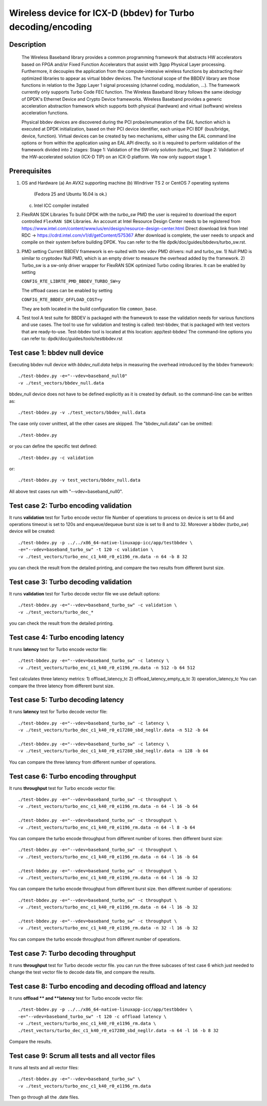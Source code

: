 .. Copyright (c) <2018>, Intel Corporation
      All rights reserved.

   Redistribution and use in source and binary forms, with or without
   modification, are permitted provided that the following conditions
   are met:

   - Redistributions of source code must retain the above copyright
     notice, this list of conditions and the following disclaimer.

   - Redistributions in binary form must reproduce the above copyright
     notice, this list of conditions and the following disclaimer in
     the documentation and/or other materials provided with the
     distribution.

   - Neither the name of Intel Corporation nor the names of its
     contributors may be used to endorse or promote products derived
     from this software without specific prior written permission.

   THIS SOFTWARE IS PROVIDED BY THE COPYRIGHT HOLDERS AND CONTRIBUTORS
   "AS IS" AND ANY EXPRESS OR IMPLIED WARRANTIES, INCLUDING, BUT NOT
   LIMITED TO, THE IMPLIED WARRANTIES OF MERCHANTABILITY AND FITNESS
   FOR A PARTICULAR PURPOSE ARE DISCLAIMED. IN NO EVENT SHALL THE
   COPYRIGHT OWNER OR CONTRIBUTORS BE LIABLE FOR ANY DIRECT, INDIRECT,
   INCIDENTAL, SPECIAL, EXEMPLARY, OR CONSEQUENTIAL DAMAGES
   (INCLUDING, BUT NOT LIMITED TO, PROCUREMENT OF SUBSTITUTE GOODS OR
   SERVICES; LOSS OF USE, DATA, OR PROFITS; OR BUSINESS INTERRUPTION)
   HOWEVER CAUSED AND ON ANY THEORY OF LIABILITY, WHETHER IN CONTRACT,
   STRICT LIABILITY, OR TORT (INCLUDING NEGLIGENCE OR OTHERWISE)
   ARISING IN ANY WAY OUT OF THE USE OF THIS SOFTWARE, EVEN IF ADVISED
   OF THE POSSIBILITY OF SUCH DAMAGE.

=============================================================
Wireless device for ICX-D (bbdev) for Turbo decoding/encoding
=============================================================
Description
===========

   The Wireless Baseband library provides a common programming framework that
   abstracts HW accelerators based on FPGA and/or Fixed Function Accelerators
   that assist with 3gpp Physical Layer processing. Furthermore, it decouples
   the application from the compute-intensive wireless functions by abstracting
   their optimized libraries to appear as virtual bbdev devices.
   The functional scope of the BBDEV library are those functions in relation to
   the 3gpp Layer 1 signal processing (channel coding, modulation, ...).
   The framework currently only supports Turbo Code FEC function.
   The Wireless Baseband library follows the same ideology of DPDK's Ethernet
   Device and Crypto Device frameworks. Wireless Baseband provides a generic
   acceleration abstraction framework which supports both physical (hardware)
   and virtual (software) wireless acceleration functions.

   Physical bbdev devices are discovered during the PCI probe/enumeration of
   the EAL function which is executed at DPDK initialization, based on
   their PCI device identifier, each unique PCI BDF (bus/bridge, device,
   function).
   Virtual devices can be created by two mechanisms, either using the EAL
   command line options or from within the application using an EAL API
   directly.
   so it is required to perform validation of the framework divided into
   2 stages:
   Stage 1: Validation of the SW-only solution (turbo_sw)
   Stage 2: Validation of the HW-accelerated solution (ICX-D TIP) on an ICX-D
   platform.
   We now only support stage 1.

Prerequisites
=============

1. OS and Hardware
   (a) An AVX2 supporting machine
   (b) Windriver TS 2 or CentOS 7 operating systems
       (Fedora 25 and Ubuntu 16.04 is ok.)
   (c) Intel ICC compiler installed

2. FlexRAN SDK Libraries
   To build DPDK with the *turbo_sw* PMD the user is required to download
   the export controlled ``FlexRAN SDK`` Libraries.
   An account at Intel Resource Design Center needs to be registered from
   https://www.intel.com/content/www/us/en/design/resource-design-center.html
   Direct download link from Intel RDC ->
   https://cdrd.intel.com/v1/dl/getContent/575367
   After download is complete, the user needs to unpack and compile on their
   system before building DPDK.
   You can refer to the file dpdk/doc/guides/bbdevs/turbo_sw.rst.

3. PMD setting
   Current BBDEV framework is en-suited with two vdev PMD drivers:
   null and turbo_sw.
   1) Null PMD is similar to cryptodev Null PMD, which is an empty driver to
   measure the overhead added by the framework.
   2) Turbo_sw is a sw-only driver wrapper for FlexRAN SDK optimized Turbo
   coding libraries.
   It can be enabled by setting

   ``CONFIG_RTE_LIBRTE_PMD_BBDEV_TURBO_SW=y``

   The offload cases can be enabled by setting

   ``CONFIG_RTE_BBDEV_OFFLOAD_COST=y``

   They are both located in the build configuration file ``common_base``.

4. Test tool
   A test suite for BBDEV is packaged with the framework to ease the
   validation needs for various functions and use cases.
   The tool to use for validation and testing is called: test-bbdev,
   that is packaged with test vectors that are ready-to-use.
   Test-bbdev tool is located at this location:
   app/test-bbdev/
   The command-line options you can refer to:
   dpdk/doc/guides/tools/testbbdev.rst


Test case 1: bbdev null device
==============================

Executing bbdev null device with *bbdev_null.data* helps in measuring
the overhead introduced by the bbdev framework::

    ./test-bbdev.py -e="--vdev=baseband_null0"
    -v ./test_vectors/bbdev_null.data

bbdev_null device does not have to be defined explicitly as it is created
by default. so the command-line can be written as::

    ./test-bbdev.py -v ./test_vectors/bbdev_null.data

The case only cover unittest, all the other cases are skipped.
The "bbdev_null.data" can be omitted::

    ./test-bbdev.py

or you can define the specific test defined::

    ./test-bbdev.py -c validation

or::

    ./test-bbdev.py -v test_vectors/bbdev_null.data

All above test cases run with "--vdev=baseband_null0".

Test case 2: Turbo encoding validation
======================================

It runs **validation** test for Turbo encode vector file
Number of operations to process on device is set to 64
and operations timeout is set to 120s
and enqueue/dequeue burst size is set to 8 and to 32.
Moreover a bbdev (*turbo_sw*) device will be created::

    ./test-bbdev.py -p ../../x86_64-native-linuxapp-icc/app/testbbdev \
    -e="--vdev=baseband_turbo_sw" -t 120 -c validation \
    -v ./test_vectors/turbo_enc_c1_k40_r0_e1196_rm.data -n 64 -b 8 32

you can check the result from the detailed printing, and compare
the two results from different burst size.

Test case 3: Turbo decoding validation
======================================

It runs **validation** test for Turbo decode vector file
we use default options::

    ./test-bbdev.py -e="--vdev=baseband_turbo_sw" -c validation \
    -v ./test_vectors/turbo_dec_*

you can check the result from the detailed printing.

Test case 4: Turbo encoding latency
===================================

It runs **latency** test for Turbo encode vector file::

    ./test-bbdev.py -e="--vdev=baseband_turbo_sw" -c latency \
    -v ./test_vectors/turbo_enc_c1_k40_r0_e1196_rm.data -n 512 -b 64 512

Test calculates three latency metrics:
1) offload_latency_tc
2) offload_latency_empty_q_tc
3) operation_latency_tc
You can compare the three latency from different burst size.

Test case 5: Turbo decoding latency
===================================

It runs **latency** test for Turbo decode vector file::

    ./test-bbdev.py -e="--vdev=baseband_turbo_sw" -c latency \
    -v ./test_vectors/turbo_dec_c1_k40_r0_e17280_sbd_negllr.data -n 512 -b 64

    ./test-bbdev.py -e="--vdev=baseband_turbo_sw" -c latency \
    -v ./test_vectors/turbo_dec_c1_k40_r0_e17280_sbd_negllr.data -n 128 -b 64

You can compare the three latency from different number of operations.

Test case 6: Turbo encoding throughput
======================================

It runs **throughput** test for Turbo encode vector file::

    ./test-bbdev.py -e="--vdev=baseband_turbo_sw" -c throughput \
    -v ./test_vectors/turbo_enc_c1_k40_r0_e1196_rm.data -n 64 -l 16 -b 64

    ./test-bbdev.py -e="--vdev=baseband_turbo_sw" -c throughput \
    -v ./test_vectors/turbo_enc_c1_k40_r0_e1196_rm.data -n 64 -l 8 -b 64

You can compare the turbo encode throughput from different number of lcores.
then different burst size::

    ./test-bbdev.py -e="--vdev=baseband_turbo_sw" -c throughput \
    -v ./test_vectors/turbo_enc_c1_k40_r0_e1196_rm.data -n 64 -l 16 -b 64

    ./test-bbdev.py -e="--vdev=baseband_turbo_sw" -c throughput \
    -v ./test_vectors/turbo_enc_c1_k40_r0_e1196_rm.data -n 64 -l 16 -b 32

You can compare the turbo encode throughput from different burst size.
then different number of operations::

    ./test-bbdev.py -e="--vdev=baseband_turbo_sw" -c throughput \
    -v ./test_vectors/turbo_enc_c1_k40_r0_e1196_rm.data -n 64 -l 16 -b 32

    ./test-bbdev.py -e="--vdev=baseband_turbo_sw" -c throughput \
    -v ./test_vectors/turbo_enc_c1_k40_r0_e1196_rm.data -n 32 -l 16 -b 32

You can compare the turbo encode throughput from different number of
operations.

Test case 7: Turbo decoding throughput
======================================

It runs **throughput** test for Turbo decode vector file.
you can run the three subcases of test case 6 which just needed to
change the test vector file to decode data file, and
compare the results.

Test case 8: Turbo encoding and decoding offload and latency
============================================================

It runs **offload ** and **latency** test for Turbo encode vector file::

    ./test-bbdev.py -p ../../x86_64-native-linuxapp-icc/app/testbbdev \
    -e="--vdev=baseband_turbo_sw" -t 120 -c offload latency \
    -v ./test_vectors/turbo_enc_c1_k40_r0_e1196_rm.data \
    ./test_vectors/turbo_dec_c1_k40_r0_e17280_sbd_negllr.data -n 64 -l 16 -b 8 32

Compare the results.

Test case 9: Scrum all tests and all vector files
=================================================

It runs all tests and all vector files::

    ./test-bbdev.py -e="--vdev=baseband_turbo_sw" \
    -v ./test_vectors/turbo_enc_c1_k40_r0_e1196_rm.data

Then go through all the .date files.
